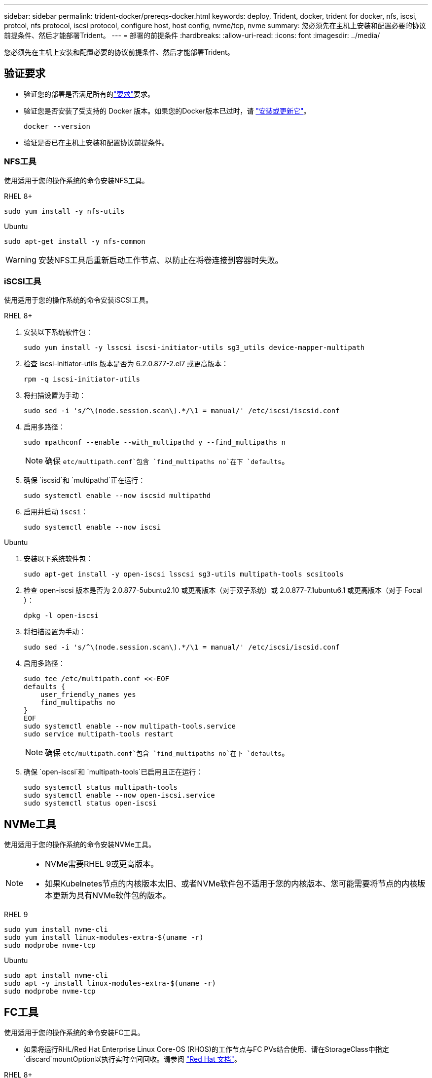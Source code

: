 ---
sidebar: sidebar 
permalink: trident-docker/prereqs-docker.html 
keywords: deploy, Trident, docker, trident for docker, nfs, iscsi, protcol, nfs protocol, iscsi protocol, configure host, host config, nvme/tcp, nvme 
summary: 您必须先在主机上安装和配置必要的协议前提条件、然后才能部署Trident。 
---
= 部署的前提条件
:hardbreaks:
:allow-uri-read: 
:icons: font
:imagesdir: ../media/


[role="lead"]
您必须先在主机上安装和配置必要的协议前提条件、然后才能部署Trident。



== 验证要求

* 验证您的部署是否满足所有的link:../trident-get-started/requirements.html["要求"]要求。
* 验证您是否安装了受支持的 Docker 版本。如果您的Docker版本已过时，请 https://docs.docker.com/engine/install/["安装或更新它"^]。
+
[source, console]
----
docker --version
----
* 验证是否已在主机上安装和配置协议前提条件。




=== NFS工具

使用适用于您的操作系统的命令安装NFS工具。

[role="tabbed-block"]
====
.RHEL 8+
--
[source, console]
----
sudo yum install -y nfs-utils
----
--
.Ubuntu
--
[source, console]
----
sudo apt-get install -y nfs-common
----
--
====

WARNING: 安装NFS工具后重新启动工作节点、以防止在将卷连接到容器时失败。



=== iSCSI工具

使用适用于您的操作系统的命令安装iSCSI工具。

[role="tabbed-block"]
====
.RHEL 8+
--
. 安装以下系统软件包：
+
[source, console]
----
sudo yum install -y lsscsi iscsi-initiator-utils sg3_utils device-mapper-multipath
----
. 检查 iscsi-initiator-utils 版本是否为 6.2.0.877-2.el7 或更高版本：
+
[source, console]
----
rpm -q iscsi-initiator-utils
----
. 将扫描设置为手动：
+
[source, console]
----
sudo sed -i 's/^\(node.session.scan\).*/\1 = manual/' /etc/iscsi/iscsid.conf
----
. 启用多路径：
+
[source, console]
----
sudo mpathconf --enable --with_multipathd y --find_multipaths n
----
+

NOTE: 确保 `etc/multipath.conf`包含 `find_multipaths no`在下 `defaults`。

. 确保 `iscsid`和 `multipathd`正在运行：
+
[source, console]
----
sudo systemctl enable --now iscsid multipathd
----
. 启用并启动 `iscsi`：
+
[source, console]
----
sudo systemctl enable --now iscsi
----


--
.Ubuntu
--
. 安装以下系统软件包：
+
[source, console]
----
sudo apt-get install -y open-iscsi lsscsi sg3-utils multipath-tools scsitools
----
. 检查 open-iscsi 版本是否为 2.0.877-5ubuntu2.10 或更高版本（对于双子系统）或 2.0.877-7.1ubuntu6.1 或更高版本（对于 Focal ）：
+
[source, console]
----
dpkg -l open-iscsi
----
. 将扫描设置为手动：
+
[source, console]
----
sudo sed -i 's/^\(node.session.scan\).*/\1 = manual/' /etc/iscsi/iscsid.conf
----
. 启用多路径：
+
[source, console]
----
sudo tee /etc/multipath.conf <<-EOF
defaults {
    user_friendly_names yes
    find_multipaths no
}
EOF
sudo systemctl enable --now multipath-tools.service
sudo service multipath-tools restart
----
+

NOTE: 确保 `etc/multipath.conf`包含 `find_multipaths no`在下 `defaults`。

. 确保 `open-iscsi`和 `multipath-tools`已启用且正在运行：
+
[source, console]
----
sudo systemctl status multipath-tools
sudo systemctl enable --now open-iscsi.service
sudo systemctl status open-iscsi
----


--
====


== NVMe工具

使用适用于您的操作系统的命令安装NVMe工具。

[NOTE]
====
* NVMe需要RHEL 9或更高版本。
* 如果Kubelnetes节点的内核版本太旧、或者NVMe软件包不适用于您的内核版本、您可能需要将节点的内核版本更新为具有NVMe软件包的版本。


====
[role="tabbed-block"]
====
.RHEL 9
--
[source, console]
----
sudo yum install nvme-cli
sudo yum install linux-modules-extra-$(uname -r)
sudo modprobe nvme-tcp
----
--
.Ubuntu
--
[source, console]
----
sudo apt install nvme-cli
sudo apt -y install linux-modules-extra-$(uname -r)
sudo modprobe nvme-tcp
----
--
====


== FC工具

使用适用于您的操作系统的命令安装FC工具。

* 如果将运行RHL/Red Hat Enterprise Linux Core-OS (RHOS)的工作节点与FC PVs结合使用、请在StorageClass中指定 `discard`mountOption以执行实时空间回收。请参阅 https://access.redhat.com/documentation/en-us/red_hat_enterprise_linux/8/html/managing_file_systems/discarding-unused-blocks_managing-file-systems["Red Hat 文档"^]。


[role="tabbed-block"]
====
.RHEL 8+
--
. 安装以下系统软件包：
+
[source, console]
----
sudo yum install -y lsscsi device-mapper-multipath
----
. 启用多路径：
+
[source, console]
----
sudo mpathconf --enable --with_multipathd y --find_multipaths n
----
+

NOTE: 确保 `etc/multipath.conf`包含 `find_multipaths no`在下 `defaults`。

. 确保 `multipathd`正在运行：
+
[source, console]
----
sudo systemctl enable --now multipathd
----


--
.Ubuntu
--
. 安装以下系统软件包：
+
[source, console]
----
sudo apt-get install -y lsscsi sg3-utils multipath-tools scsitools
----
. 启用多路径：
+
[source, console]
----
sudo tee /etc/multipath.conf <<-EOF
defaults {
    user_friendly_names yes
    find_multipaths no
}
EOF
sudo systemctl enable --now multipath-tools.service
sudo service multipath-tools restart
----
+

NOTE: 确保 `etc/multipath.conf`包含 `find_multipaths no`在下 `defaults`。

. 确保 `multipath-tools`已启用且正在运行：
+
[source, console]
----
sudo systemctl status multipath-tools
----


--
====